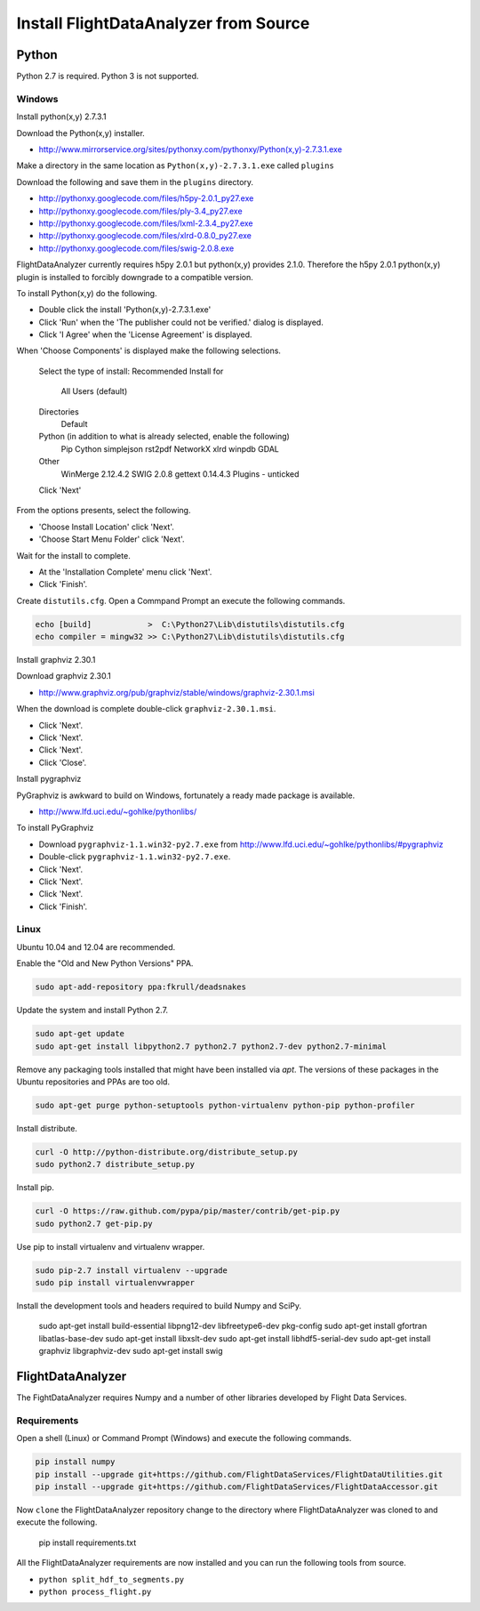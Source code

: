 .. _Install:

======================================
Install FlightDataAnalyzer from Source
======================================

------
Python
------

Python 2.7 is required. Python 3 is not supported.

Windows
-------

Install python(x,y) 2.7.3.1

Download the Python(x,y) installer.

* http://www.mirrorservice.org/sites/pythonxy.com/pythonxy/Python(x,y)-2.7.3.1.exe

Make a directory in the same location as ``Python(x,y)-2.7.3.1.exe`` called ``plugins``

Download the following and save them in the ``plugins`` directory.

* http://pythonxy.googlecode.com/files/h5py-2.0.1_py27.exe
* http://pythonxy.googlecode.com/files/ply-3.4_py27.exe
* http://pythonxy.googlecode.com/files/lxml-2.3.4_py27.exe
* http://pythonxy.googlecode.com/files/xlrd-0.8.0_py27.exe
* http://pythonxy.googlecode.com/files/swig-2.0.8.exe

FlightDataAnalyzer currently requires h5py 2.0.1 but python(x,y) provides 2.1.0. Therefore
the h5py 2.0.1 python(x,y) plugin is installed to forcibly downgrade to a compatible
version.

To install Python(x,y) do the following.

* Double click the install 'Python(x,y)-2.7.3.1.exe'
* Click 'Run' when the 'The publisher could not be verified.' dialog is displayed.
* Click 'I Agree' when the 'License Agreement' is displayed.

When 'Choose Components' is displayed make the following selections.

    Select the type of install: Recommended
    Install for
        All Users (default)
    Directories
        Default
    Python (in addition to what is already selected, enable the following)
        Pip
        Cython
        simplejson
        rst2pdf
        NetworkX
        xlrd
        winpdb
        GDAL
    Other
        WinMerge 2.12.4.2
        SWIG 2.0.8
        gettext 0.14.4.3
        Plugins - unticked
    Click 'Next'

From the options presents, select the following.

* 'Choose Install Location' click 'Next'.
* 'Choose Start Menu Folder' click 'Next'.

Wait for the install to complete.

* At the 'Installation Complete' menu click 'Next'.
* Click 'Finish'.

Create ``distutils.cfg``. Open a Commpand Prompt an execute the following commands.

.. code-block:: shell

    echo [build]            >  C:\Python27\Lib\distutils\distutils.cfg
    echo compiler = mingw32 >> C:\Python27\Lib\distutils\distutils.cfg

Install graphviz 2.30.1

Download graphviz 2.30.1

* http://www.graphviz.org/pub/graphviz/stable/windows/graphviz-2.30.1.msi

When the download is complete double-click ``graphviz-2.30.1.msi``.

* Click 'Next'.
* Click 'Next'.
* Click 'Next'.
* Click 'Close'.

Install pygraphviz

PyGraphviz is awkward to build on Windows, fortunately a ready made package is available.

* http://www.lfd.uci.edu/~gohlke/pythonlibs/

To install PyGraphviz

* Download ``pygraphviz-1.1.win32-py2.7.‌exe`` from http://www.lfd.uci.edu/~gohlke/pythonlibs/#pygraphviz
* Double-click ``pygraphviz-1.1.win32-py2.7.‌exe``.
* Click 'Next'.
* Click 'Next'.
* Click 'Next'.
* Click 'Finish'.

Linux
-----

Ubuntu 10.04 and 12.04 are recommended.

Enable the "Old and New Python Versions" PPA.

.. code-block:: shell

    sudo apt-add-repository ppa:fkrull/deadsnakes

Update the system and install Python 2.7.

.. code-block:: shell

    sudo apt-get update
    sudo apt-get install libpython2.7 python2.7 python2.7-dev python2.7-minimal

Remove any packaging tools installed that might have been installed via `apt`.
The versions of these packages in the Ubuntu repositories and PPAs are too old.

.. code-block:: shell

    sudo apt-get purge python-setuptools python-virtualenv python-pip python-profiler

Install distribute.

.. code-block:: shell

    curl -O http://python-distribute.org/distribute_setup.py
    sudo python2.7 distribute_setup.py

Install pip.

.. code-block:: shell

    curl -O https://raw.github.com/pypa/pip/master/contrib/get-pip.py
    sudo python2.7 get-pip.py

Use pip to install virtualenv and virtualenv wrapper.

.. code-block:: shell

    sudo pip-2.7 install virtualenv --upgrade
    sudo pip install virtualenvwrapper

Install the development tools and headers required to build Numpy and SciPy.

    sudo apt-get install build-essential libpng12-dev libfreetype6-dev pkg-config
    sudo apt-get install gfortran libatlas-base-dev
    sudo apt-get install libxslt-dev
    sudo apt-get install libhdf5-serial-dev
    sudo apt-get install graphviz libgraphviz-dev
    sudo apt-get install swig

------------------
FlightDataAnalyzer
------------------

The FightDataAnalyzer requires Numpy and a number of other libraries developed by Flight
Data Services.

Requirements
------------

Open a shell (Linux) or Command Prompt (Windows) and execute the following
commands.

.. code-block:: shell

    pip install numpy
    pip install --upgrade git+https://github.com/FlightDataServices/FlightDataUtilities.git
    pip install --upgrade git+https://github.com/FlightDataServices/FlightDataAccessor.git

Now ``clone`` the FlightDataAnalyzer repository change to the directory where
FlightDataAnalyzer was cloned to and execute the following.

    pip install requirements.txt

All the FlightDataAnalyzer requirements are now installed and you can run the
following tools from source.

* ``python split_hdf_to_segments.py``
* ``python process_flight.py``
